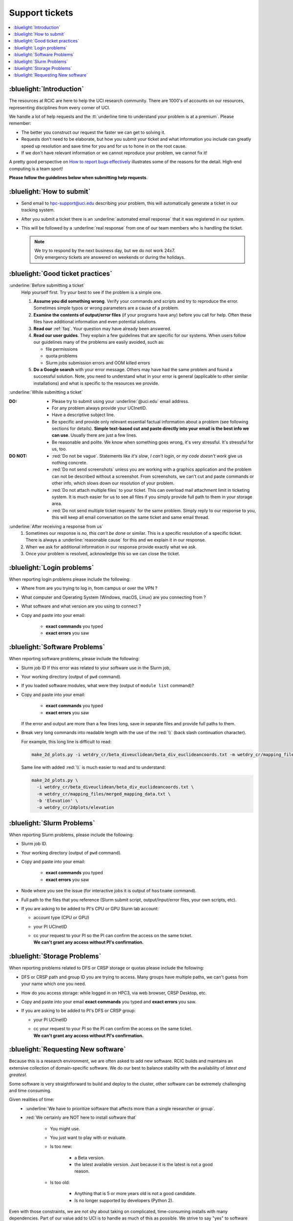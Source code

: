 
.. _tickets:

Support tickets
===============

.. contents::
   :local:

:bluelight:`Introduction`
-------------------------

The resources at RCIC are here to help the UCI research community.
There are 1000's of accounts on our resources, representing
disciplines from every corner of UCI.

We handle a lot of help requests and the :tt:`underline time to understand your problem is at a premium`.
Please remember:

* The better you construct our request the faster we can get to solving it.
* Requests don’t need to be elaborate, but
  how you submit your ticket and what information you include can
  greatly speed up resolution and save time for you and for us to hone in on
  the root cause.
* If we don't have relevant information or we cannot reproduce your problem, we cannot fix it!

A pretty good perspective on `How to report bugs effectively
<http://www.chiark.greenend.org.uk/~sgtatham/bugs.html>`_
illustrates some of the reasons for the detail.  High-end computing is a team sport!

**Please follow the guidelines below when submitting help requests**.

.. _submit ticket:

:bluelight:`How to submit`
--------------------------

* Send email to hpc-support@uci.edu describing your problem, this
  will automatically generate a ticket in our tracking system.
* After you submit a ticket there is an :underline:`automated email response`
  that it was registered in our system.
* This will be followed by a :underline:`real response` from one of our team
  members who is handling the ticket.

  .. note:: | We try to respond by the next business day, but we do not work 24x7.
            | Only emergency tickets are answered on weekends or during the holidays.

.. _good ticket:

:bluelight:`Good ticket practices`
-----------------------------------

:underline:`Before submitting a ticket`
  Help yourself first. Try your best to see if the problem is a simple one.

  1. **Assume you did something wrong**. Verify your commands and scripts and try to reproduce the error.
     Sometimes simple typos or wrong parameters are a cause of a problem.
  2. **Examine the contents of output/error files** (if your programs have any) before you call for help.
     Often these files have additional information and even potential solutions.
  3. **Read our** :ref:`faq`. Your question may have already been answered.
  4. **Read our user guides**. They explain a few guidelines that are specific for our systems.
     When users follow our guidelines many of the problems are easily avoided, such as:

     * file permissions
     * quota problems
     * Slurm jobs submission errors and OOM killed errors

  5. **Do a Google search** with your error message. Others may have had the same
     problem  and found a successful solution. Note, you need to understand
     what in your error is general (applicable to other similar
     installations) and what is specific to the resources we provide.

:underline:`While submitting a ticket`

:DO:
  * Please try to submit using your :underline:`@uci.edu` email address.
  * For any problem always provide your UCInetID.
  * Have a descriptive subject line.
  * Be specific and provide only relevant essential factual information
    about a problem (see following sections for details).
    **Simple text-based cut and paste directly into your email is the best info we can use**.
    Usually there are just a few lines.
  * Be reasonable and polite. We know when something goes wrong, it's very stressful. It's stressful for us, too.

:DO NOT:
  * :red:`Do not be vague`. Statements like *it's slow*, *I can't login*, or *my code doesn't work* give us nothing concrete.
  * :red:`Do not send screenshots` unless you are working with a graphics application
    and the problem can not be described without a screenshot.
    From screenshots, we can't cut and paste commands or other info, which
    slows down our resolution of your problem.
  * :red:`Do not attach multiple files` to your ticket. This can overload mail attachment limit
    in ticketing system. It is much easier for us to see all files if you simply provide full path to them
    in your storage area.
  * :red:`Do not send multiple ticket requests` for the same problem. Simply reply to
    our response to you, this will keep all email conversation on the same ticket and same email thread.

:underline:`After receiving a response from us`
  1. Sometimes our response is *no, this can't be done* or similar.
     This is a specific resolution of a specific ticket.
     There is always a :underline:`reasonable cause` for this and we explain it in our response.
  2. When we ask for additional information in our response provide exactly what we ask.
  3. Once your problem is resolved, acknowledge this so we can close the ticket.

.. _login tickets:

:bluelight:`Login problems`
---------------------------

When reporting login problems please include the following:

* Where from are you trying to log in, from campus or over the VPN ?
* What computer and Operating System (Windows, macOS, Linux) are you connecting from ?
* What software and what version are you using to connect ?
* Copy and paste into your email:

    * **exact commands** you typed
    * **exact errors** you saw

.. _software tickets:

:bluelight:`Software Problems`
------------------------------

When reporting software problems, please include the following:

* Slurm job ID If this error was related to your software use in the Slurm job,
* Your working directory  (output of ``pwd`` command).
* If you loaded software modules, what were they (output of ``module list`` command)?
* Copy and paste into your email:

    * **exact commands** you typed
    * **exact errors** you saw

  If the error and output are more than a few lines long, save in separate files and provide full paths to them.
* Break very long commands into readable length with the use of the :red:`\\`
  (back slash continuation character).

  For example, this long line is difficult to read:

  .. code-block:: console

                  make_2d_plots.py -i wetdry_cr/beta_diveuclidean/beta_div_euclideancoords.txt -m wetdry_cr/mapping_files/merged_mapping_data.txt -b 'Elevation' -o wetdry_cr/2dplots/elevation

  Same line with added :red:`\\` is much easier to read and to understand:

  .. code-block:: console

                  make_2d_plots.py \
                    -i wetdry_cr/beta_diveuclidean/beta_div_euclideancoords.txt \
                    -m wetdry_cr/mapping_files/merged_mapping_data.txt \
                    -b 'Elevation' \
                    -o wetdry_cr/2dplots/elevation

.. _slurm tickets:

:bluelight:`Slurm Problems`
---------------------------

When reporting Slurm problems, please include the following:

* Slurm job ID.
* Your working directory  (output of ``pwd`` command).
* Copy and paste into your email:

    * **exact commands** you typed
    * **exact errors** you saw
* Node  where you see the issue (for interactive jobs it is output of ``hostname`` command).
* Full path to the files that you reference (Slurm submit script,
  output/input/error files, your own scripts, etc).
* If you are asking to be added to PI's CPU or GPU Slurm lab account:

  * account type (CPU or GPU)
  * your PI UCInetID
  * | cc your request to your PI so the PI can confirm the access on the same ticket.
    | **We can't grant any access without PI's confirmation.**

.. _storage tickets:

:bluelight:`Storage Problems`
-----------------------------

When reporting problems related to DFS or CRSP storage or quotas
please include the following:

* DFS or CRSP path and group ID you are trying to access. Many groups have
  multiple paths, we can't guess from your name which one you need.
* How do you access storage: while logged in on HPC3, via web browser, CRSP Desktop, etc.
* Copy and paste into your email **exact commands** you typed and **exact errors** you saw.
* If you are asking to be added to PI's DFS or CRSP group:

  * your PI UCInetID
  * | cc your request to your PI so the PI can confirm the access on the same ticket.
    | **We can't grant any access without PI's confirmation.**

.. _software install tickets:

:bluelight:`Requesting New software`
------------------------------------

Because this is a research environment, we are often asked to add new software.
RCIC builds and maintains an extensive collection of domain-specific software.
We do our best to balance stability with the availability of *latest and greatest*.

Some software is very straightforward to build and deploy to the cluster,
other software can be extremely challenging and time consuming.

Given realities of time:
  * :underline:`We have to prioritize software that affects more than a single
    researcher or group`.
  * :red:`We certainly are NOT here to install software that`

      * You might use.
      * You just want to play with or evaluate.
      * Is too new:

          * a Beta version.
          * the latest available version. Just because it is the latest is not a good reason.
      * Is too old:

          * Anything that is 5 or more years old is not a good candidate.
          * Is no longer supported by developers (Python 2).

Even with those constraints, we are not shy about taking on complicated,
time-consuming installs with many dependencies.  Part of our value add to UCI is to handle as much of this as
possible.  We strive to say "yes" to software requests, but sometimes do have to say "no."

:underline:`Before asking us to install`:

  * Check if the software is already installed on the cluster.
    See :ref:`list modules <list modules>` for details.
  * Install it yourself. We encourage users first to build/install the applications
    in their user area. Please see the guides in :ref:`user installed`.

      * Most R, Python and Perl packages can be :ref:`installed on a per-user basis <user installed>`.
      * | :red:`All conda packages and environments must be installed by the users themselves`.
        | You do not need to install Miniconda, Anaconda or Mamba.
          We provide a few basic versions that can be accessed via modules and used
          to :ref:`install your desired packages or environments <user installed>`.

  .. attention::
      * Please note HPC3 is **CentOS-based system**.
        When you attempt to install yourself, and you run across instructions that say :tt:`Ubuntu`
        or :tt:`apt get` or similar, those are for a different Linux-based OS and won't work on HPC3.
      * **For security reasons the following is not allowed**:
          - :red:`sudo  or su access`
          - :red:`Docker`

        However, many docker containers can be reused as :ref:`Singularity containers <install singularity>`.

:underline:`Submit a Software Ticket`

  You might not be able to install/compile the software yourself without some additional
  system-installed software and that's a good reason to ask us.

  :red:`IMPORTANT` RCIC may say "no" to your software request. We simply do not have the staff time to
  install every requested software component. We prioritize software that has wide applicability.  Applications
  that you want to "evaluate" are seldom (if ever) installed by RCIC.

  In the end, it's a partnership to get new software added to HPC3. We need good
  information from you and a willingness to validate the installed software.


  If you want to request new software or updated versions of software that are
  already installed please submit a ticket with the following information:

  * A brief statement about which lab/domain the software will impact
    and why this specific version is needed.
    Don't write *many labs will use it*, we need factual usefulness info.
  * Software name and version.
  * URL for download/install instructions.
  * How have you tried to install it yourself, and what were **exact commands** and **exact errors**.
  * Any special configuration options and capabilities that should be enabled or disabled.
  * A brief statement about a "test" input and expected output so that we can do an initial validation.


